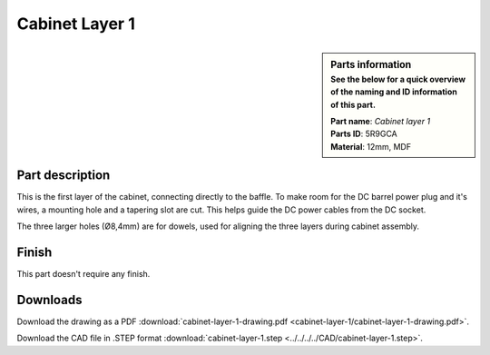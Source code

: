 .. _cabinet layer 1:

Cabinet Layer 1
***************

.. sidebar:: Parts information
  :subtitle: See the below for a quick overview of the naming and ID information of this part.

  | **Part name**: *Cabinet layer 1*
  | **Parts ID**: 5R9GCA
  | **Material**: 12mm, MDF

Part description
----------------

This is the first layer of the cabinet, connecting directly to the baffle.
To make room for the DC barrel power plug and it's wires, a mounting hole and a tapering slot are cut. This helps guide the DC power cables from the DC socket.

The three larger holes (Ø8,4mm) are for dowels, used for aligning the three layers during cabinet assembly.

.. image:: cabinet-layer-1/cabinet-layer-1-drawing.png
  :width: 500
  :alt: Drawing with measurements of the back panel

Finish
------

This part doesn't require any finish.

Downloads
---------

Download the drawing as a PDF :download:`cabinet-layer-1-drawing.pdf <cabinet-layer-1/cabinet-layer-1-drawing.pdf>`.

Download the CAD file in .STEP format :download:`cabinet-layer-1.step <../../../../CAD/cabinet-layer-1.step>`.

.. panels::
    :column: col-lg-12

    Fusion 360 Source Files
    ^^^^^^^^^^^^^^^^^^^^^^^

    *The model is developed in Fusion 360. To access the original Fusion 360 source files, follow the link below.*

    .. link-button:: https://a360.co/3Pi2yXs
        :classes: btn-success
        :text: Access source files
